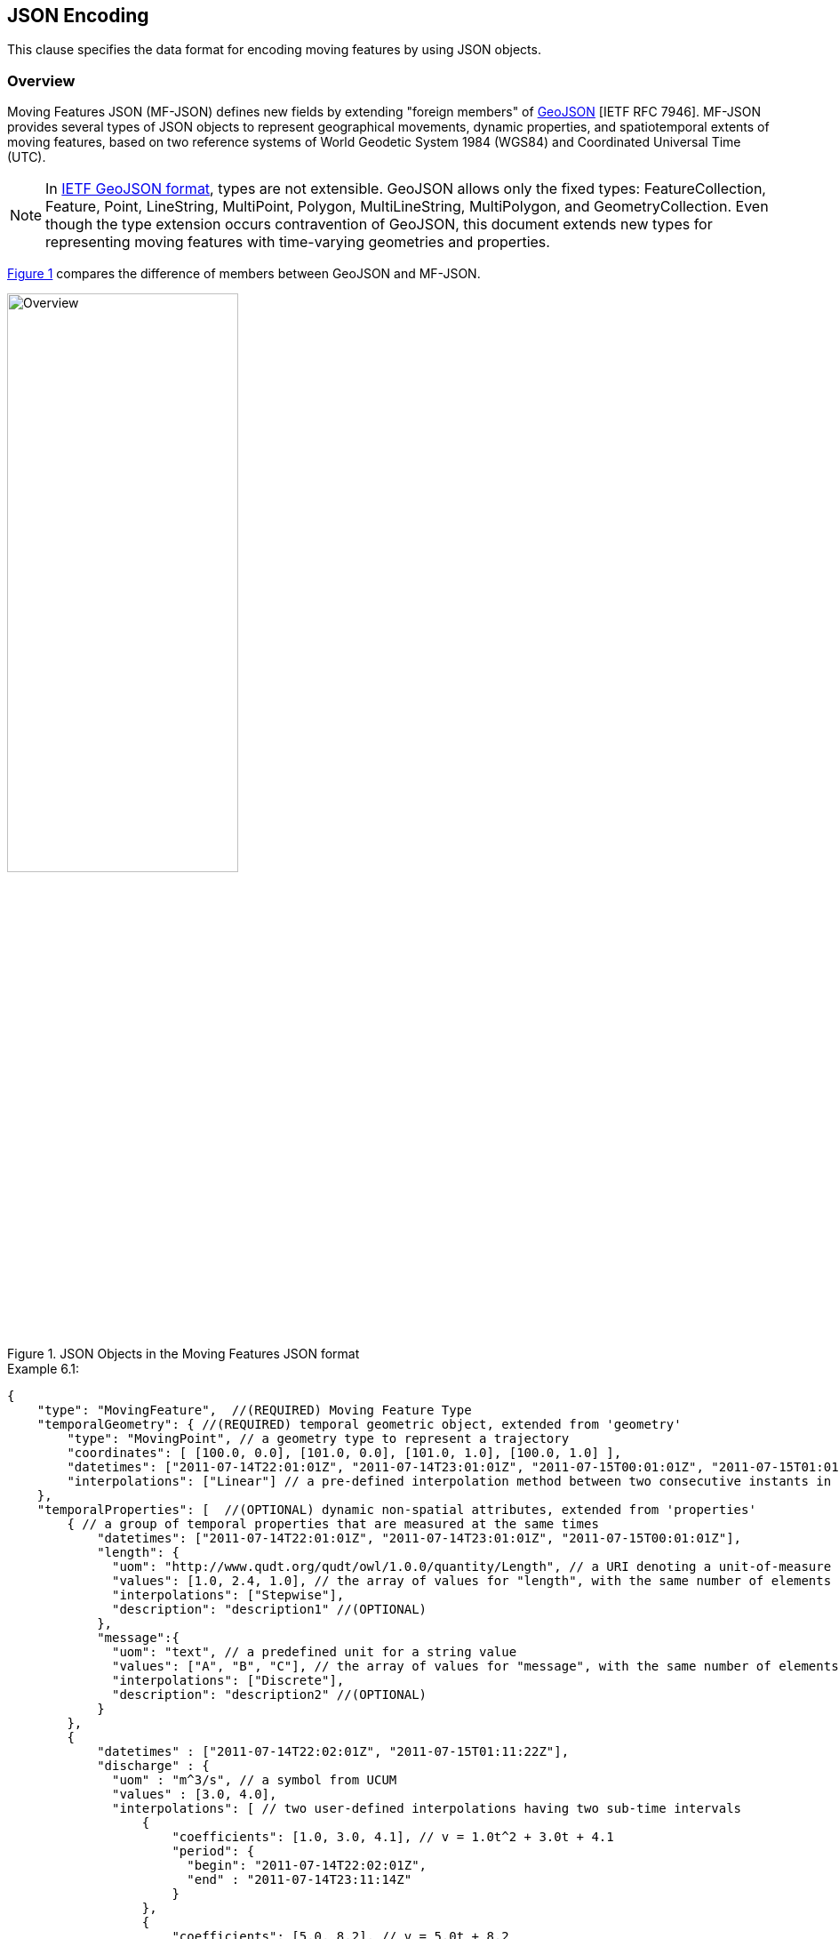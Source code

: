 [#data_format,reftext='6']
== JSON Encoding

This clause specifies the data format for encoding moving features by using JSON objects.


=== Overview

Moving Features JSON (MF-JSON) defines new fields by extending "foreign members" of https://www.ietf.org/rfc/rfc7946.txt[GeoJSON] [IETF RFC 7946].
MF-JSON provides several types of JSON objects to represent geographical movements, dynamic properties, and spatiotemporal extents of moving features, based on two reference systems of World Geodetic System 1984 (WGS84) and Coordinated Universal Time (UTC).

[NOTE]
In https://www.ietf.org/rfc/rfc7946.txt[IETF GeoJSON format], types are not extensible.
GeoJSON allows only the fixed types: FeatureCollection, Feature, Point, LineString, MultiPoint, Polygon, MultiLineString, MultiPolygon, and GeometryCollection.
Even though the type extension occurs contravention of GeoJSON, this document extends new types for representing moving features with time-varying geometries and properties.

<<mf_overview>> compares the difference of members between GeoJSON and MF-JSON.

[#mf_overview,reftext='{figure-caption} {counter:figure-num}']
.JSON Objects in the Moving Features JSON format
image::mf-overview.png[Overview, pdfwidth=55%, width=55%, align="center"]


[source, javascript]
.Example 6.1:
{
    "type": "MovingFeature",  //(REQUIRED) Moving Feature Type
    "temporalGeometry": { //(REQUIRED) temporal geometric object, extended from 'geometry'
        "type": "MovingPoint", // a geometry type to represent a trajectory
        "coordinates": [ [100.0, 0.0], [101.0, 0.0], [101.0, 1.0], [100.0, 1.0] ],
        "datetimes": ["2011-07-14T22:01:01Z", "2011-07-14T23:01:01Z", "2011-07-15T00:01:01Z", "2011-07-15T01:01:01Z"],
        "interpolations": ["Linear"] // a pre-defined interpolation method between two consecutive instants in the "datetimes" field
    },
    "temporalProperties": [  //(OPTIONAL) dynamic non-spatial attributes, extended from 'properties'
        { // a group of temporal properties that are measured at the same times
            "datetimes": ["2011-07-14T22:01:01Z", "2011-07-14T23:01:01Z", "2011-07-15T00:01:01Z"],
            "length": {
              "uom": "http://www.qudt.org/qudt/owl/1.0.0/quantity/Length", // a URI denoting a unit-of-measure
              "values": [1.0, 2.4, 1.0], // the array of values for "length", with the same number of elements as "datetimes"
              "interpolations": ["Stepwise"],
              "description": "description1" //(OPTIONAL)
            },
            "message":{
              "uom": "text", // a predefined unit for a string value
              "values": ["A", "B", "C"], // the array of values for "message", with the same number of elements as "datetimes"
              "interpolations": ["Discrete"],
              "description": "description2" //(OPTIONAL)
            }
        },
        {
            "datetimes" : ["2011-07-14T22:02:01Z", "2011-07-15T01:11:22Z"],
            "discharge" : {
              "uom" : "m^3/s", // a symbol from UCUM
              "values" : [3.0, 4.0],
              "interpolations": [ // two user-defined interpolations having two sub-time intervals
                  {
                      "coefficients": [1.0, 3.0, 4.1], // v = 1.0t^2 + 3.0t + 4.1
                      "period": {
                        "begin": "2011-07-14T22:02:01Z",
                        "end" : "2011-07-14T23:11:14Z"
                      }
                  },
                  {
                      "coefficients": [5.0, 8.2], // v = 5.0t + 8.2
                      "period": {
                        "begin": "2011-07-14T23:11:14Z",
                        "end" : "2011-07-15T01:11:22Z"
                      }
                  }
              ],
              "description": "it has two user-defined interpolations" //(OPTIONAL)
            }
        }
    ],
    "stBoundedBy": {  //(OPTIONAL) spatiotemporal bounding box to include the moving feature
        "bbox": [100.0, 0.0, 101.0, 1.0],
        "period": {
            "begin": "2011-07-14T22:01:00Z",
            "end" : "2011-07-15T21:14:00Z"
        }
    },
    "properties": {  //(OPTIONAL) static non-spatial attributes regardless of time: the same representation of GeoJSON
        "name": "bus1",
        "state":"test1"
    }
}


=== Moving Features

In the MF-JSON format, two moving feature types are added as follows:

- *MovingFeature*: a JSON object to represent a moving feature instance, having two REQUIRED members of `"type"` and `"temporalGeometry"`, and three OPTIONAL members of `"temporalProperties"`, `"stBoundedBy"`, and `"properties"` depending on the application requirements.

+

[source, javascript]
{
    "type": "MovingFeature",    //(REQUIRED)
    "temporalGeometry": {...},    //(REQUIRED)
    "temporalProperties": [...],  //(OPTIONAL)
    "stBoundedBy": {...},         //(OPTIONAL)
    "properties": {...}           //(OPTIONAL)
}

+

  ** The value of the `"type"` member SHALL be the string of `"MovingFeature"`.
  ** The value of the `"temporalGeometry"` member SHALL be a JSON object as described in <<tgeometry>>. An instace of `"MovingFeature"` SHALL only one `"temporalGeometry"` member.
  ** The value of the `"temporalProperties"` memeber SHALL be a JSON array as described in <<tproperties>>.
  ** The value of the `"stBoundedBy"` memeber SHALL be a JSON object as described in <<stbox>>, representing the spatiotemporal bounding box of the `"temporalGeometry"` instance.
  ** The value of the `"properties"` member is an object (any JSON object or a JSON null value).


- *MovingFeatureCollection*: a JSON object to represent a collection of moving feature instances, having two REQUIRED members of `"type"` and `"features"`, and one OPTIONAL member of `"stBoundedBy"`.

+

[source, javascript]
{
    "type": "MovingFeatureCollection",  //(REQUIRED)
    "features": [                       //(REQUIRED)
        {
            "type": "MovingFeature",
            "temporalGeometry": {...},
            "temporalProperties": [...],
            ...
        },
        {
            "type": "MovingFeature",
            "temporalGeometry": {...},
            "temporalProperties": [...],
            ...
        }
    ],
    "stBoundedBy": {...}                  //(OPTIONAL)
}

+

  ** The value of the `"type"` member SHALL be the string of `"MovingFeatureCollection"`.
  ** The value of the `"features"` member SHALL be a JSON array of moving feature instances as described in <<tgeometry>>.
  ** The value of the `"stBoundedBy"` memeber SHALL be a JSON object as described in <<stbox>>, representing the spatiotemporal bounding box to cover all of the `"temporalGeometry"` instances in  the `"features"` elements.


[#tgeometry]
=== Temporal Geometries

The value of `"temporalGeometry"` member of a moving feature SHALL be a JSON object where the value of the `"type"` member is one of the following strings: `"MovingPoint"`, `"MovingLineString"`, `"MovingPolygon"`, `"MultiMovingPoint"`, `"MultiMovingLineString"`, `"MultiMovingPolygon"`, and `"MovingGeometryCollection"`.
A temporal geometry is conceptualized as a prism of the set of points contained in all of the leaves (a foliation) and trajectories, representing the geographical movement of a moving feature.
It is mathematically modeled as a mapping function from time to a geometric object: *_temporalGeometry: timePosition -> Geometry_* (http://geojson.org/geojson-spec.html#point[Point], http://geojson.org/geojson-spec.html#linestring[LineString], http://geojson.org/geojson-spec.html#polygon[Polygon],
http://geojson.org/geojson-spec.html#multipoint[MultiPoint], http://geojson.org/geojson-spec.html#multilinestring[MultiLineString], http://geojson.org/geojson-spec.html#multipolygon#polygon[MultiPolygon], or http://geojson.org/geojson-spec.html#geometry-collection[GeometryCollection]).

- *MovingPoint*: A temporal geometry represents the trajectory of a time-parametered 0-dimensional geometric primitive (Point), representing a single geographic position at a time position (instant) within its temporal domain. Intuitively this type depicts a set of curves in a spatiotemporal domain. It is used to express http://docs.opengeospatial.org/is/14-083r2/14-083r2.html#78[mf:AbstractTrajectory] in the OGC(R) Moving Features standard. For example, the movement information of people, vehicles, or hurricanes can be shared by instances of the `"MovingPoint"` type.

- *MovingLineString*: A temporal geometry represents the prism of a time-parametered 1-dimensional (1D) geometric primitive (LineString), whose leaf at a time position is 1-dimensional linear object in a particular time period. Intuitively this type depicts a set of surfaces in a spatiotemporal domain. For example, the movement information of weather fronts or traffic congestion on roads can be shared by instances of the `"MovingLineString"` type.

- *MovingPolygon*: A temporal geometry represents the prism of a time-parametered 2-dimensional (2D) geometric primitive (Polygon), whose leaf at a time position is 2-dimensional polygonal object in a particular time period. Intuitively this type depicts a set of polyhedrons that are the convex hulls of two congruent polygons in a spatiotemporal domain. For example, the changes of flooding areas or the movement information of air pollution can be shared by instances of the `"MovingPolygon"` type.

- *MultiMovingPoint*: A temporal geometry represents a set of moving points.

- *MultiMovingLineString*: A temporal geometry represents a set of moving linestrings.

- *MultiMovingPolygon*: A temporal geometry represents a set of moving polygons.

- *MovingGeometryCollection*: It represents a collection of temporal geometries that have time-varing locations. Each element in the collection belongs to one of the above types.


This practice defines two encoding ways for a temporal geometry instance: simple and collection form.

[#simple]
==== Simple Temporal Geometries

The simple form of temporal geometry instances is a JSON object with four REQUIRED memebers: `"type"`, `"coordinates"`, `"datetimes"`, and `"interpolations"`.
The simple form represents the movement of one geometric primitive that is non-decomposed objects, i.e., a moving point, moving linestring, and moving polygon.
If viewed in a 4-dimensional spatio-temporal coordinate system, the temporal geometry is a single continuum.
A moving point, linestring, and polygon is a spatio-temporal curve, surface, and solid, respectively.
Their JSON representation is as follows.

[source, json]
{
    ...,
    "temporalGeometry": {
      "type": "MovingPoint | MovingLineString | MovingPolygon",  // (REQUIRED) vbar | as a means to select ONE type.
      "coordinates": [...],   //(REQUIRED)
      "datetimes" : [...],    //(REQUIRED)
      "interpolations": [...] //(REQUIRED)
    },
    ...
}


- `"type"`: A case-sensitive string that is one of `"MovingPoint"`, `"MovingLineString"`, and `"MovingPolygon"`.

- `"coordinates"`: The object SHALL be a list of leaf geometric primitives (points, linestrings, polygons) at times. The number of elements is same as the `"datetimes"` ones with a temporal order.
There is an one-to-one correspondence between the elements of `"coordinates"` and `"datetimes"` as a temporal sequence of pairs latexmath:[(g,t)], where latexmath:[g] is a leaf geometry and latexmath:[t] is its sampling time.

+

[width="99%", cols="1,^7,2", options="header"]
|=========
| Types   |      Formats of the `"coordinates"` object  |  _Comments_
| MovingPoint | [ [x1,y1(,z1)], [x2,y2(,z2)], ... ] | _a list of points at each leaf, increasing time order_
| MovingLineString | [ [[x11,y11(,z11)], [x12,y12(,z12)], ...], [[x21,y21(,z21)], [x22,y22(,z22)], ...], ... ] | _a list of linestrings at each leaf, increasing time order_
| MovingPolygon | [ [[[ox11,oy11(,oz11)], [ox12,oy12(,oz12)], ...], [[ix11,iy11(,iz11)],[ix12,iy12(,iz12)], ...],...], [[[ox21,oy21(,oz21)], [ox22,oy22(,oz22)], ...], [[ix21,iy21(,iz21)],[ix22,iy22(,iz22)], ...], ...], ... ] |  _a list of polygons at each leaf, increasing time order_
|=========

[NOTE]
https://www.rfc-editor.org/info/rfc7946[[IETF GeoJSON format]] A position is represented by an array of numbers, where must be two or more elements. The first two elements are longitude/easting (x) and latitude/northing (y), precisely in that order and using decimal numbers. Altitude/elevation (z) MAY be included as an optional third element.

- `"datetimes"`: The object SHALL be a list of time instants encoded as a character string of [ISO 8601:2004](http://www.iso.org/iso/home/standards/iso8601.htm) date-time formatter in chronological order, which does not allow duplicates.

+

[width="99%", cols="1,^6,3", options="header"]
|=========
| Types   |      Formats the `"datetimes"` object     |  _Comments_
|http://www.w3.org/TR/xmlschema11-2/#dateTime[DateTime]  | ["yyyy-MM-dd'T'HH:mm:ss'Z'", "yyyy-MM-dd'T'HH:mm:ss'Z'", ...]| _a list of monotonic increasing instants_
|=========

- `"interpolations"`: The object SHALL be a JSON array of interpolation methods.
http://mathworld.wolfram.com/Interpolation.html[Interpolation] is a method of finding new values for any function using the given set of values.
Here, the interpolation object approximates geographic positions at non sampling time instants for constructing the trajectory or prism of a moving feature in a spatiotemporal domain.
The unknown position at a particular time can be found using many interpolation methods.
In this practice, there are two expressions for an instance of interpolation methods: Predefined Interpolation Methods and Interpolation Formulas.

+

.[Predefined Interpolation Methods]
A predefined method SAHLL be a case-sensitive string of one of `"Discrete"`, `"Stepwise"`, `"Linear"`, and `"Spline"`.
The new position is differently derived by each method.
For the predefine method, there is the restriction of the same number positions of all leaf geometries.

+

[width="99%", cols="1,^5,3", options="header"]
|=========
| Types | Descriptions | _Comments_
| Discrete | image:discrete.png[Discrete, pdfwidth=80%, width=70%] | _There is no interpolation position between two successive positions._
| Stepwise | image:stepwise.png[Stepwise, pdfwidth=80%, width=70%] | _The interpolation position between two successive positions equals to the first position._
| Linear   | image:linear.png[Linear, pdfwidth=80%, width=70%] | _The new position is found from the linear interpolation formula with the two successive positions. *Default_
| Spline   | image:spline.png[Spline, pdfwidth=80%, width=70%] | _An interpolation position is derived from a cubic spline function on each interval between data positions._
|=========

+

[source, javascript]
{
    "type": "MovingPoint",
    "coordinates": [ [100.0, 0.0], [101.0, 0.0], [101.0, 1.0]],
    "datetimes": ["2011-07-14T22:01:01Z", "2011-07-14T23:01:01Z", "2011-07-15T00:01:01Z"],
    "interpolations": ["Linear"] // an interpolation method during the period of datetimes
}

[NOTE]
If a moving feature needs different predefined interpolation methods for several sub-intervals of time during its lifespan,
this practice recommends to use user-defined interpolation formulas corresponding each sub-interval.


.[Interpolation Formulas]
A temporal geometry MAY have a several interpolation formulas within its temporal domain. An element of interpolation formulas SHALL be represented by two members of `"coefficients"` and `"period"`.
The new geographical position at a given time position is derived from a `"coefficients"` instance as a multidimensional array of *polynomial interpolation formulas* of latexmath:[(x, y, z)] coordinates during a particular time period.
If a time position does not belong to any time period of the elements of formula, there is no interpolation position at that time.
The order of arrays for the interpoation formular of a temporal position SHALL follow latexmath:[x] (longitude), latexmath:[y] (latitude), latexmath:[z] (altitude) order.
The time periods between any two elements of formulas only allows empty or 0-dimensional intersection.
This practice converts the time position to a signed 64-bit integer(long) value that represents milliseconds for computing a value of each axis of coordinates at an arbitrary time position formatted by a character string of [ISO 8601:2004].

[latexmath]
+++++++++++
[x(t) = a_{n-1}t^{n-1} + a_{n-2}t^{n-2} + ... + a_0t^0]
+++++++++++
[latexmath]
+++++++++++
[y(t) = b_{n-1}t^{n-1} + b_{n-2}t^{n-2} + ... + b_0t^0]
+++++++++++
[latexmath]
+++++++++++
[z(t) = c_{n-1}t^{n-1} + c_{n-2}t^{n-2} + ... + c_0t^0]
+++++++++++

[source, javascript]
{
    "type": "MovingPoint",
    "coordinates": ...,
    "datetimes": ...,
    "interpolations": [
     {
         "coefficients": [[1.0, 3.0, 4.1], [2.0, 2.1, 3.0]],
         // x = 1.0*t^2 + 3.0*t + 4.1 , y = 2.0*t^2 + 2.1*t + 3.0
         "period": {
             "begin": "2011-07-14T22:01:01Z",
             "end" : "2011-07-14T23:01:01Z"
         }
     },
     {
         "coefficients": [[4.0, 2.0], [1.0, 2.0]],
         // x = 4.0*t + 2.0 , y = 1.0*t + 2.0
         "period": {
             "begin": "2011-07-14T23:01:01Z",
             "end" : "2011-07-15T00:01:01Z"
         }
     }
   ]
}


[source, javascript]
{
    "type": "MovingLineString",
    "coordinates": ...,
    "datetimes": ...,
    "interpolations": [
     {
         "coefficients": [[[1.0, 3.0, 4.1], [2.0, 2.1, 3.0]], [[2.0, 1.0, 1.2], [1.0, 0.1, 2.0]]],
         // x1 = 1.0*t^2 + 3.0*t + 4.1 , y1 = 2.0*t^2 + 2.1*t + 3.0
         // x2 = 2.0*t^2 + 1.0*t + 1.2 , y2 = 1.0*t^2 + 0.1*t + 2.0
         "period": {
             "begin": "2011-07-14T22:01:01Z",
             "end" : "2011-07-14T23:01:01Z"
         }
     },
     {
         "coefficients": [[[4.0, 2.0], [1.0, 2.0]], [[2.0, 3.0], [2.0, 1.0]]],
         // x1 = 4.0*t + 2.0 , y1 = 1.0*t + 2.0
         // x2 = 2.0*t + 3.0 , y2 = 2.0*t + 1.0
         "period": {
             "begin": "2011-07-14T23:01:01Z",
             "end" : "2011-07-15T00:01:01Z"
          }
     }
   ]
}


[#collection]
==== Collection of Temporal Geometries

The collection form of temporal geometry instances is a JSON object with two REQUIRED fields: `"type"` and `"members"`.

[source, json]
{
    ...
    "temporalGeometry": {
      "type": "MultiMovingPoint | MultiMovingLineString | MultiMovingPolygon | MovingGeometryCollection",
      "members": [
         {
            // Simple temporal geometry instance
            "type": "MovingPoint | MovingLineString | MovingPolygon",
            "coordinates": [...],  // COORDINATES expression
            "datetimes" : [...],   // DATETIMES expression
            "interpolations": [...]   // INTERPOLATIONS expression
         }
      ]
    },
    ...
}


- `"type"`: A case-sensitive string that is one of `"MultiMovingPoint"`, `"MultiMovingLineString"`, `"MultiMovingPolygon"`, and `"MovingGeometryCollection"`.

- `"members"`: The object is encoded as a JSON array of instances of temporal geometry that each element is encoded as a simple form.
  ** *MultiMovingPoint*: The elements of the `"members"` object SHALL be instances of type `"MovingPoint"`. The leaf geometry at a time position is an instance of type "MultiPoint", which is the union of each leaf of moving point members at the same time.
  ** *MultiMovingLineString*: The elements of the `"members"` object SHALL be instances of type `"MovingLineString"`. The leaf geometry at a time position is an instance of type "MultiLineString", which is the union of each leaf of moving linestring members at the same time.
  ** *MultiMovingPolygon*: The element of the `"members"` object SHALL be instances of type `"MovingPolygon"`. The leaf geometry at a time position is an instance of type "MultiPolygon", which is the union of each leaf of moving polygon members at the same time.
  ** *MovingGeometryCollection*: Each element of the `"members"` object can be an instance of different moving types. The leaf geometry at a time position is an instance of type `"GeometryCollection"`, which is the union of each leaf of any temporal geometries at the same time.


[#tproperties]
=== Temporal Properties

A moving feature can have more than zero time-varying properties, such as the velocity of vehicles or the wind speed of hurricanes.
A temporal property represents a dynamic measure that the result of ascertaining the value of a characteristic of a moving feature changes over time and/or location.
Even though the value of temporal property is depending on the spatiotemporal location, this document only considers the temporal dependencies of their changes of value.

[NOTE]
If a property has a static value, it is represented with the "properties" member as same as GeoJSON.


[source, json]
{
    ...,
    "temporalProperties": [
      { // a collection of temporal properties which are measured at the same times
        "datetimes": [...],   //(REQUIRED) JSON Array of time instances in order, which does not allow duplicates.
        "_property0_": {      // _property0_ whose name is defined by an application
          "uom": ...,             //(REQUIRED) a predefined string or URI
          "values": [...],        //(REQUIRED) a JSON Array of values
          "interpolations": [...],//(REQUIRED) a JSON Array of interpolation methods
          "description": "any string"   //(OPTIONAL)
        },
        "_property1_": {      // _property1_ whose name is defined by an application
          "uom": ...,             //(REQUIRED) a predefined string or URI
          "values": [...],        //(REQUIRED) a JSON Array of values
          "interpolations": [...],//(REQUIRED) a JSON Array of interpolation methods
          "description": "any string"   //(OPTIONAL) a JSON string
        },
        ...
      },
      { // another collection of dynamic properties which are measured at the same times
        "datetimes": [...],
        "_property2_": {...},
        "_property3_": {...}
      }
    ],
    ...
}


The `temporalProperties` is a JSON array of collections of temporal properties whose results are ascertained at the same times.
A collection of temporal properties SHALL one "datetimes" member and more than one _property_ member whose name is defined by an application.
However, the value of the _property_ member SHALL be a JSON object that has the following fields:

* `"uom"`: A unit of measure is a quantity adopted as a standard of measurement [ISO 19103:2015]. The unit of a temporal property is represented as a URI denoting a unit-of-measure defined in a web resource or a predefined strings. This practice defines the following unit strings.

[width="99%", cols="2,8", options="header"]
|=========
| Unit strings | Descriptions
| print symbols | From the Unified Code for Units of Measure (UCUM)<<1>>
| null | The `"values"` member contains counting measures.
| text | The `"values"` member contains any strings.
| image| The `"values"` member contains Base64 strings converted from images.
|=========

* `"values"`: Each element of values is a string, number, null, or one of the literals: true and false. The number of elements is the same as the "datetimes" ones. There is an one-to-one correspondence between the elements of `"values"` of a _property_ object and `"datetimes"` as a temporal sequence of pairs latexmath:[(v,t)], where latexmath:[v] is a value of measurement and latexmath:[t] is its sampling time.

[NOTE]
If the values of a temporal property are measured at different times of `"datetimes"`, it SHALL be represented as a new element in the JSON array.

* `"interpolations"`: The temporal property also needs to define an interpolation method like the temporal geometry.
The object SHALL be a JSON array of interpolation methods whose instance is a pre-defined interpolation methods of `"Discrete"`, `"Stepwise"`, `"Linear"`(default), and `"Spline"`, or an interpolation formula used for polynomial interpolation in time.

[source, json]
{
  ...,
  "temporalProperties" : [
    {
      "datetimes" : [ "2017-03-13T01:00:00Z", "2017-03-13T02:00:00Z", "2017-03-13T03:00:00Z", "2017-03-13T04:00:00Z", "2017-03-13T05:00:00Z", "2017-03-13T06:00:00Z", "2017-03-13T07:00:00Z", "2017-03-13T08:00:00Z", "2017-03-13T09:00:00Z", "2017-03-13T10:00:00Z", "2017-03-13T11:00:00Z", "2017-03-13T12:00:00Z", "2017-03-13T13:00:00Z", "2017-03-13T14:00:00Z", "2017-03-13T15:00:00Z", "2017-03-13T16:00:00Z", "2017-03-13T17:00:00Z", "2017-03-13T18:00:00Z", "2017-03-13T19:00:00Z", "2017-03-13T20:00:00Z", "2017-03-13T21:00:00Z", "2017-03-13T22:00:00Z", "2017-03-13T23:00:00Z", "2017-03-13T24:00:00Z" ],
      "NO2" : {
        "uom" : "ppm",
        "values" : [ 0.018, 0.013, 0.013, 0.014, 0.021, 0.034, 0.036, 0.047, 0.059, 0.052, 0.042, 0.031, 0.024, 0.02, 0.023, 0.022, 0.027, 0.025, 0.029, 0.03, 0.024, 0.02, 0.018, 0.016 ],
        "interpolations" : [ "Stepwise" ]
      },
      "NO" : {
        "uom" : "ppm",
        "values" : [ 0.001, 0.001, 0.001, 0.002, 0.002, 0.006, 0.012, 0.056, 0.085, 0.06, 0.039, 0.024, 0.013, 0.01, 0.009, 0.009, 0.009, 0.007, 0.007, 0.006, 0.005, 0.004, 0.003, 0.003 ],
        "interpolations" : [ "Linear" ]
      }
    },
    {
      "datetimes" : [ "2017-03-13T01:00:00Z", "2017-03-13T03:00:00Z", "2017-03-13T04:00:00Z", "2017-03-13T05:00:00Z", "2017-03-13T06:00:00Z", "2017-03-13T07:00:00Z", "2017-03-13T08:00:00Z", "2017-03-13T09:00:00Z", "2017-03-13T10:00:00Z", "2017-03-13T11:00:00Z", "2017-03-13T12:00:00Z", "2017-03-13T13:00:00Z", "2017-03-13T14:00:00Z", "2017-03-13T15:00:00Z", "2017-03-13T16:00:00Z", "2017-03-13T17:00:00Z", "2017-03-13T18:00:00Z", "2017-03-13T19:00:00Z", "2017-03-13T20:00:00Z", "2017-03-13T21:00:00Z", "2017-03-13T22:00:00Z", "2017-03-13T23:00:00Z", "2017-03-13T24:00:00Z" ],
      "CH4" : {
        "uom" : "ppmC",
        "values" : [ 1.97, 1.98, 1.97, 2.01, 2.19, 2.13, 2.06, 2.21, 2.14, 2.08, 2.04, 1.99, 1.97, 1.96, 1.95, 1.95, 1.96, 1.96, 1.97, 1.96, 1.95, 1.95, 1.95 ],
        "interpolations" : [ "Discrete" ]
      },
      "THC" : {
        "uom" : "ppmC",
        "values" : [ 2.09, 2.05, 2.05, 2.09, 2.33, 2.26, 2.22, 2.45, 2.35, 2.25, 2.18, 2.09, 2.04, 2.04, 2.03, 2.02, 2.03, 2.05, 2.08, 2.06, 2.03, 2.03, 2.03 ],
        "interpolations" : [  // The function is an example, no sense of working
          {
            "coefficients": [1.0, 3.0, 4.1], // v = at^2 + bt + c
            "period": {
                 "begin": "2017-03-13T01:00:00Z",
                 "end" : "2017-03-13T05:00:00Z"
             }
          },
          {
            "coefficients": [5.0, 8.0], // v = at + b
            "period": {
                 "begin": "2017-03-13T05:00:00Z",
                 "end" : "2017-03-13T24:00:00Z"
            }
          }
      },
    }
  ],
  ...
}

* `"description"`: A temporal property can have an optional member to describe a short description.


[#stbox]
=== Spatiotemporal Bounding Box

A moving feature may have a member named `"stBoundedBy"`, which indicate the boundary containing moving features in a spatiotemporal domain. To represent information on the coordinate range for moving features, this MF-JSON format follows GeoJSON's `"bbox"` field.
The value of the bbox member is a 2*n array where n is the number of dimensions.
The temporal boundary is a temporal period of `"begin"` and `"end"` expressed in ISO 8601:2004.

[source, json]
{
    ...,
    "stBoundedBy": {
        "bbox": [-10.0, -10.0, 10.0, 10.0],
        "period": {
          "begin": "1994-11-05T13:15:30Z",
          "end" : "1994-11-05T13:15:30Z"
        }
    },
    ...
}

=== Application Domain Variables (Foreign Members)

MF-JSON uses annotations to represent foreign members which are not described in this document and their semantics are dependent on a domain or application specific requirement.
It is the reason why MF-JSON defines their elements by extending the foreign member of GeoJSON.
On the name/value pair of a foreign member, the name always starts with the at sign (@), such as `"@id"`, `"@context"`, and so on.

=== Discussions

[NOTE]
.Coordinate Reference System
https://www.ietf.org/rfc/rfc7946.txt[The IETF GeoJSON format] recommends a single coordinate reference system based on WGS84<<2>>.
In this version of MF-JSON, CRSs are fixed to WGS84 for space and ISO 8601:2004 for time; still they need to be indicated in the request of application demands.
If the application requires to define an alternative CRS, the CRS of a GeoJSON object can be represented with its "crs" field as described in GeoJSON(2008)<<3>>.

[NOTE]
.Circular Temporal Geometry
Some applications, such as the predication of hurricanes, need to represent a time-varying circular object. https://www.ietf.org/rfc/rfc7946.txt[The IETF GeoJSON format] excludes the circular types such as Circle or Ellipse.
No type for "Circle" and "Ellipse" is defined in this version of MF-JSON.

[NOTE]
.Geometry Object
A moving feature may have a member named `"geometry"`, which may represent its projection in coordinate space as points, curves, or surfaces. The representation of Geometry objects is same as GeoJSON.
